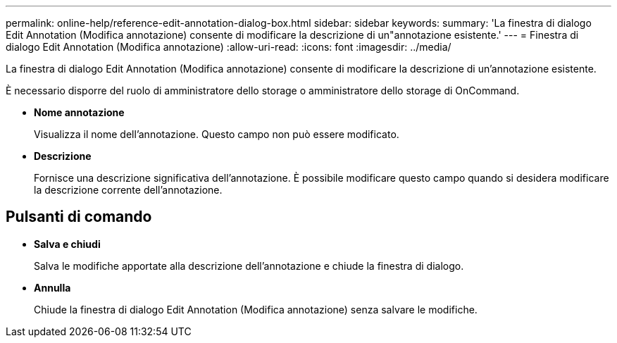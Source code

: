 ---
permalink: online-help/reference-edit-annotation-dialog-box.html 
sidebar: sidebar 
keywords:  
summary: 'La finestra di dialogo Edit Annotation (Modifica annotazione) consente di modificare la descrizione di un"annotazione esistente.' 
---
= Finestra di dialogo Edit Annotation (Modifica annotazione)
:allow-uri-read: 
:icons: font
:imagesdir: ../media/


[role="lead"]
La finestra di dialogo Edit Annotation (Modifica annotazione) consente di modificare la descrizione di un'annotazione esistente.

È necessario disporre del ruolo di amministratore dello storage o amministratore dello storage di OnCommand.

* *Nome annotazione*
+
Visualizza il nome dell'annotazione. Questo campo non può essere modificato.

* *Descrizione*
+
Fornisce una descrizione significativa dell'annotazione. È possibile modificare questo campo quando si desidera modificare la descrizione corrente dell'annotazione.





== Pulsanti di comando

* *Salva e chiudi*
+
Salva le modifiche apportate alla descrizione dell'annotazione e chiude la finestra di dialogo.

* *Annulla*
+
Chiude la finestra di dialogo Edit Annotation (Modifica annotazione) senza salvare le modifiche.


